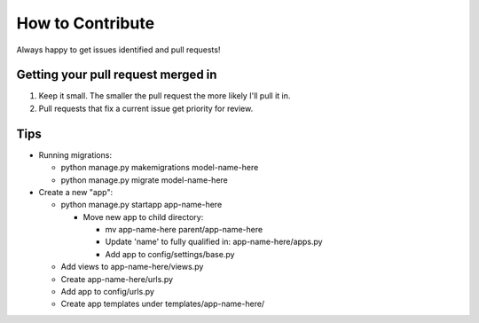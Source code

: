 How to Contribute
=================

Always happy to get issues identified and pull requests!

Getting your pull request merged in
------------------------------------

#. Keep it small. The smaller the pull request the more likely I'll pull it in.
#. Pull requests that fix a current issue get priority for review.

Tips
-------

- Running migrations:

  - python manage.py makemigrations model-name-here
  - python manage.py migrate model-name-here

- Create a new "app":

  - python manage.py startapp app-name-here

    - Move new app to child directory:

      - mv app-name-here parent/app-name-here
      - Update 'name' to fully qualified in: app-name-here/apps.py
      - Add app to config/settings/base.py

  - Add views  to app-name-here/views.py
  - Create app-name-here/urls.py
  - Add app to config/urls.py
  - Create app templates under templates/app-name-here/

